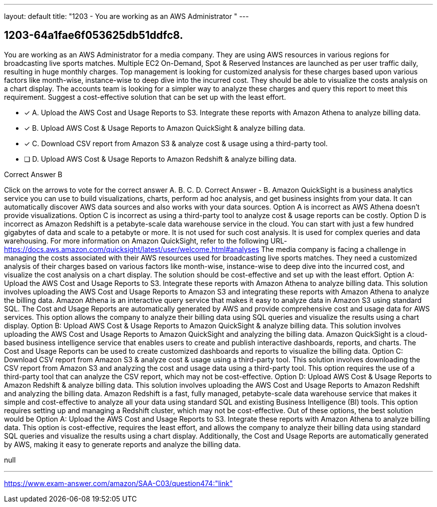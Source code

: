 ---
layout: default 
title: "1203 - You are working as an AWS Administrator "
---


[.question]
== 1203-64a1fae6f053625db51ddfc8.


****

[.query]
--
You are working as an AWS Administrator for a media company.
They are using AWS resources in various regions for broadcasting live sports matches.
Multiple EC2 On-Demand, Spot & Reserved Instances are launched as per user traffic daily, resulting in huge monthly charges.
Top management is looking for customized analysis for these charges based upon various factors like month-wise, instance-wise to deep dive into the incurred cost.
They should be able to visualize the costs analysis on a chart display.
The accounts team is looking for a simpler way to analyze these charges and query this report to meet this requirement.
Suggest a cost-effective solution that can be set up with the least effort.


--

[.list]
--
* [*] A. Upload the AWS Cost and Usage Reports to S3. Integrate these reports with Amazon Athena to analyze billing data.
* [*] B. Upload AWS Cost & Usage Reports to Amazon QuickSight & analyze billing data.
* [*] C. Download CSV report from Amazon S3 & analyze cost & usage using a third-party tool.
* [ ] D. Upload AWS Cost & Usage Reports to Amazon Redshift & analyze billing data.

--
****

[.answer]
Correct Answer  B

[.explanation]
--
Click on the arrows to vote for the correct answer
A.
B.
C.
D.
Correct Answer - B.
Amazon QuickSight is a business analytics service you can use to build visualizations, charts, perform ad hoc analysis, and get business insights from your data.
It can automatically discover AWS data sources and also works with your data sources.
Option A is incorrect as AWS Athena doesn't provide visualizations.
Option C is incorrect as using a third-party tool to analyze cost &amp; usage reports can be costly.
Option D is incorrect as Amazon Redshift is a petabyte-scale data warehouse service in the cloud.
You can start with just a few hundred gigabytes of data and scale to a petabyte or more.
It is not used for such cost analysis.
It is used for complex queries and data warehousing.
For more information on Amazon QuickSight, refer to the following URL-
https://docs.aws.amazon.com/quicksight/latest/user/welcome.html#analyses
The media company is facing a challenge in managing the costs associated with their AWS resources used for broadcasting live sports matches. They need a customized analysis of their charges based on various factors like month-wise, instance-wise to deep dive into the incurred cost, and visualize the cost analysis on a chart display. The solution should be cost-effective and set up with the least effort.
Option A: Upload the AWS Cost and Usage Reports to S3. Integrate these reports with Amazon Athena to analyze billing data.
This solution involves uploading the AWS Cost and Usage Reports to Amazon S3 and integrating these reports with Amazon Athena to analyze the billing data. Amazon Athena is an interactive query service that makes it easy to analyze data in Amazon S3 using standard SQL. The Cost and Usage Reports are automatically generated by AWS and provide comprehensive cost and usage data for AWS services. This option allows the company to analyze their billing data using SQL queries and visualize the results using a chart display.
Option B: Upload AWS Cost & Usage Reports to Amazon QuickSight & analyze billing data.
This solution involves uploading the AWS Cost and Usage Reports to Amazon QuickSight and analyzing the billing data. Amazon QuickSight is a cloud-based business intelligence service that enables users to create and publish interactive dashboards, reports, and charts. The Cost and Usage Reports can be used to create customized dashboards and reports to visualize the billing data.
Option C: Download CSV report from Amazon S3 & analyze cost & usage using a third-party tool.
This solution involves downloading the CSV report from Amazon S3 and analyzing the cost and usage data using a third-party tool. This option requires the use of a third-party tool that can analyze the CSV report, which may not be cost-effective.
Option D: Upload AWS Cost & Usage Reports to Amazon Redshift & analyze billing data.
This solution involves uploading the AWS Cost and Usage Reports to Amazon Redshift and analyzing the billing data. Amazon Redshift is a fast, fully managed, petabyte-scale data warehouse service that makes it simple and cost-effective to analyze all your data using standard SQL and existing Business Intelligence (BI) tools. This option requires setting up and managing a Redshift cluster, which may not be cost-effective.
Out of these options, the best solution would be Option A: Upload the AWS Cost and Usage Reports to S3. Integrate these reports with Amazon Athena to analyze billing data. This option is cost-effective, requires the least effort, and allows the company to analyze their billing data using standard SQL queries and visualize the results using a chart display. Additionally, the Cost and Usage Reports are automatically generated by AWS, making it easy to generate reports and analyze the billing data.
--

[.ka]
null

'''



https://www.exam-answer.com/amazon/SAA-C03/question474:"link"


